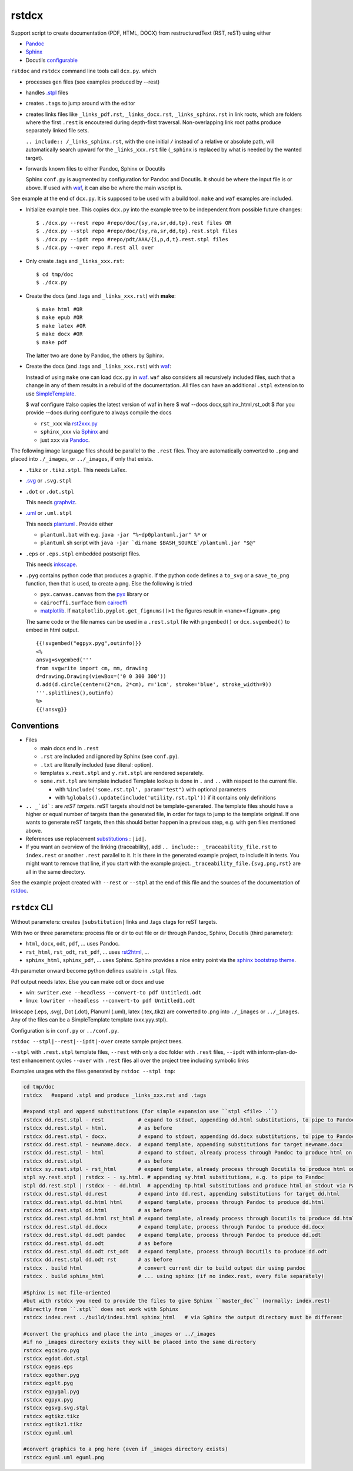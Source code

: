 .. _`rstdcx`:

rstdcx
======

Support script to create documentation (PDF, HTML, DOCX)
from restructuredText (RST, reST) using either

- `Pandoc <https://pandoc.org>`__
- `Sphinx <http://www.sphinx-doc.org>`__
- Docutils
  `configurable <http://docutils.sourceforge.net/docs/user/config.html>`__

``rstdoc`` and ``rstdcx`` command line tools call ``dcx.py``.
which

- processes ``gen`` files (see examples produced by --rest)

- handles `.stpl <https://bottlepy.org/docs/dev/stpl.html>`__ files

- creates ``.tags`` to jump around with the editor

- creates links files like
  ``_links_pdf.rst``, ``_links_docx.rst``, ``_links_sphinx.rst``
  in link roots, which are folders where the first ``.rest`` is encoutered
  during depth-first traversal.
  Non-overlapping link root paths produce separately linked file sets.

  ``.. include:: /_links_sphinx.rst``, with the one initial ``/``
  instead of a relative or absolute path,
  will automatically search upward for the ``_links_xxx.rst`` file
  (``_sphinx`` is replaced by what is needed by the wanted target).

- forwards known files to either Pandoc, Sphinx or Docutils

  Sphinx ``conf.py`` is augmented by configuration for Pandoc and Docutils.
  It should be where the input file is or above. If used with
  `waf <https://github.com/waf-project/waf>`__,
  it can also be where the main wscript is.

See example at the end of ``dcx.py``.
It is supposed to be used with a build tool.
``make`` and ``waf`` examples are included.

- Initialize example tree.
  This copies ``dcx.py`` into the example tree
  to be independent from possible future changes::

  $ ./dcx.py --rest repo #repo/doc/{sy,ra,sr,dd,tp}.rest files OR
  $ ./dcx.py --stpl repo #repo/doc/{sy,ra,sr,dd,tp}.rest.stpl files
  $ ./dcx.py --ipdt repo #repo/pdt/AAA/{i,p,d,t}.rest.stpl files
  $ ./dcx.py --over repo #.rest all over

- Only create .tags and ``_links_xxx.rst``::

  $ cd tmp/doc
  $ ./dcx.py

- Create the docs (and .tags and ``_links_xxx.rst``) with **make**::

  $ make html #OR
  $ make epub #OR
  $ make latex #OR
  $ make docx #OR
  $ make pdf

  The latter two are done by Pandoc, the others by Sphinx.

- Create the docs (and .tags and ``_links_xxx.rst``) with
  `waf <https://github.com/waf-project/waf>`__:

  Instead of using ``make`` one can load ``dcx.py`` in
  `waf <https://github.com/waf-project/waf>`__.
  ``waf`` also considers all recursively included files,
  such that a change in any of them results in a rebuild of the documentation.
  All files can have an additional ``.stpl`` extension to use
  `SimpleTemplate <https://bottlepy.org/docs/dev/stpl.html>`__.

  $ waf configure #also copies the latest version of waf in here
  $ waf --docs docx,sphinx_html,rst_odt
  $ #or you provide --docs during configure to always compile the docs

  - ``rst_xxx`` via
    `rst2xxx.py <http://docutils.sourceforge.net/docs/user/tools.html>`__
  - ``sphinx_xxx`` via `Sphinx <http://www.sphinx-doc.org>`__ and
  - just ``xxx`` via `Pandoc <https://pandoc.org>`__.


The following image language files should be parallel to the ``.rest`` files.
They are automatically converted to ``.png``
and placed into ``./_images``, or ``../_images``, if only that exists.

- ``.tikz`` or ``.tikz.stpl``.
  This needs LaTex.

- `.svg <http://svgpocketguide.com/book/>`__ or ``.svg.stpl``

- ``.dot`` or ``.dot.stpl``

  This needs `graphviz <https://graphviz.gitlab.io/gallery/>`__.

- `.uml <http://plantuml.com/command-line>`__ or ``.uml.stpl``

  This needs `plantuml <http://plantuml.com/command-line>`__ .
  Provide either

  - ``plantuml.bat`` with e.g. ``java -jar "%~dp0plantuml.jar" %*``  or
  - ``plantuml`` sh script with
    ``java -jar `dirname $BASH_SOURCE`/plantuml.jar "$@"``

- ``.eps`` or ``.eps.stpl`` embedded postscript files.

  This needs `inkscape <https://inkscape.org/en/>`__.

- ``.pyg`` contains python code that produces a graphic.
  If the python code defines a ``to_svg`` or a ``save_to_png`` function,
  then that is used, to create a png.
  Else the following is tried

  - ``pyx.canvas.canvas`` from the
    `pyx <http://pyx.sourceforge.net/manual/graphics.html>`__ library or
  - ``cairocffi.Surface`` from
    `cairocffi <https://cairocffi.readthedocs.io/en/stable/overview.html>`__
  - `matplotlib <https://matplotlib.org>`__.
    If ``matplotlib.pyplot.get_fignums()>1``
    the figures result in ``<name><fignum>.png``

  The same code or the file names can be used in a ``.rest.stpl`` file
  with ``pngembed()`` or ``dcx.svgembed()`` to embed in html output.

  ::

     {{!svgembed("egpyx.pyg",outinfo)}}
     <%
     ansvg=svgembed('''
     from svgwrite import cm, mm, drawing
     d=drawing.Drawing(viewBox=('0 0 300 300'))
     d.add(d.circle(center=(2*cm, 2*cm), r='1cm', stroke='blue', stroke_width=9))
     '''.splitlines(),outinfo)
     %>
     {{!ansvg}}


Conventions
-----------

- Files

  - main docs end in ``.rest``
  - ``.rst`` are included and ignored by Sphinx (see ``conf.py``).
  - ``.txt`` are literally included (use :literal: option).
  - templates ``x.rest.stpl`` and ``y.rst.stpl`` are rendered separately.
  - ``some.rst.tpl`` are template included
    Template lookup is done in
    ``.`` and ``..`` with respect to the current file.

    - with ``%include('some.rst.tpl', param="test")`` with optional parameters
    - with ``%globals().update(include('utility.rst.tpl'))``
      if it contains only definitions

- ``.. _`id`:`` are *reST targets*.
  reST targets should not be template-generated.
  The template files should have a higher or equal number of targets
  than the generated file,
  in order for tags to jump to the template original.
  If one wants to generate reST targets,
  then this should better happen in a previous step,
  e.g. with ``gen`` files mentioned above.

- References use replacement `substitutions \
  <http://docutils.sourceforge.net/docs/ref/rst/directives.html#replacement-text>`__:
  ``|id|``.

- If you want an overview of the linking (traceability),
  add ``.. include:: _traceability_file.rst``
  to ``index.rest`` or another ``.rest`` parallel to it.
  It is there in the generated example project, to include it in tests.
  You might want to remove that line, if you start with the example project.
  ``_traceability_file.{svg,png,rst}`` are all in the same directory.

See the example project created with ``--rest`` or ``--stpl``
at the end of this file and the sources of the documentation of
`rstdoc <https://github.com/rpuntaie/rstdoc>`__.


``rstdcx`` CLI
--------------

Without parameters: creates ``|substitution|`` links and .tags ctags for reST targets.

With two or three parameters: process file or dir to out file or dir
through Pandoc, Sphinx, Docutils (third parameter):

- ``html``, ``docx``, ``odt``, ``pdf``, ... uses  Pandoc.

- ``rst_html``, ``rst_odt``, ``rst_pdf``, ...  uses
  `rst2html <http://docutils.sourceforge.net/0.6/docs/user/tools.html>`__, ...

- ``sphinx_html``, ``sphinx_pdf``, ...  uses Sphinx.
  Sphinx provides a nice entry point via the
  `sphinx bootstrap theme <https://github.com/ryan-roemer/sphinx-bootstrap-theme>`__.

4th parameter onward become python defines usable in ``.stpl`` files.

Pdf output needs latex. Else you can make odt or docx and use

- win: ``swriter.exe --headless --convert-to pdf Untitled1.odt``
- linux: ``lowriter --headless --convert-to pdf Untitled1.odt``

Inkscape (.eps, .svg), Dot (.dot), Planuml (.uml), latex (.tex,.tikz)
are converted to .png into ``./_images`` or ``../_images``.
Any of the files can be a SimpleTemplate template (xxx.yyy.stpl).

Configuration is in ``conf.py`` or ``../conf.py``.

``rstdoc --stpl|--rest|--ipdt|-over`` create sample project trees.

``--stpl`` with ``.rest.stpl`` template files,
``--rest`` with only a doc folder with ``.rest`` files,
``--ipdt`` with inform-plan-do-test enhancement cycles
``--over`` with ``.rest`` files all over the project tree including symbolic links

Examples usages with the files generated by ``rstdoc --stpl tmp``:

.. code-block:: sh

    cd tmp/doc
    rstdcx   #expand .stpl and produce _links_xxx.rst and .tags

    #expand stpl and append substitutions (for simple expansion use ``stpl <file> .``)
    rstdcx dd.rest.stpl - rest           # expand to stdout, appending dd.html substitutions, to pipe to Pandoc
    rstdcx dd.rest.stpl - html.          # as before
    rstdcx dd.rest.stpl - docx.          # expand to stdout, appending dd.docx substitutions, to pipe to Pandoc
    rstdcx dd.rest.stpl - newname.docx.  # expand template, appending substitutions for target newname.docx
    rstdcx dd.rest.stpl - html           # expand to stdout, already process through Pandoc to produce html on stdout
    rstdcx dd.rest.stpl                  # as before
    rstdcx sy.rest.stpl - rst_html       # expand template, already process through Docutils to produce html on stdout
    stpl sy.rest.stpl | rstdcx - - sy.html. # appending sy.html substitutions, e.g. to pipe to Pandoc
    stpl dd.rest.stpl | rstdcx - - dd.html  # appending tp.html substitutions and produce html on stdout via Pandoc
    rstdcx dd.rest.stpl dd.rest          # expand into dd.rest, appending substitutions for target dd.html
    rstdcx dd.rest.stpl dd.html html     # expand template, process through Pandoc to produce dd.html
    rstdcx dd.rest.stpl dd.html          # as before
    rstdcx dd.rest.stpl dd.html rst_html # expand template, already process through Docutils to produce dd.html
    rstdcx dd.rest.stpl dd.docx          # expand template, process through Pandoc to produce dd.docx
    rstdcx dd.rest.stpl dd.odt pandoc    # expand template, process through Pandoc to produce dd.odt
    rstdcx dd.rest.stpl dd.odt           # as before
    rstdcx dd.rest.stpl dd.odt rst_odt   # expand template, process through Docutils to produce dd.odt
    rstdcx dd.rest.stpl dd.odt rst       # as before
    rstdcx . build html                  # convert current dir to build output dir using pandoc
    rstdcx . build sphinx_html           # ... using sphinx (if no index.rest, every file separately)

    #Sphinx is not file-oriented
    #but with rstdcx you need to provide the files to give Sphinx ``master_doc`` (normally: index.rest)
    #Directly from ``.stpl`` does not work with Sphinx
    rstdcx index.rest ../build/index.html sphinx_html   # via Sphinx the output directory must be different

    #convert the graphics and place the into _images or ../_images
    #if no _images directory exists they will be placed into the same directory
    rstdcx egcairo.pyg
    rstdcx egdot.dot.stpl
    rstdcx egeps.eps
    rstdcx egother.pyg
    rstdcx egplt.pyg
    rstdcx egpygal.pyg
    rstdcx egpyx.pyg
    rstdcx egsvg.svg.stpl
    rstdcx egtikz.tikz
    rstdcx egtikz1.tikz
    rstdcx eguml.uml

    #convert graphics to a png here (even if _images directory exists)
    rstdcx eguml.uml eguml.png

